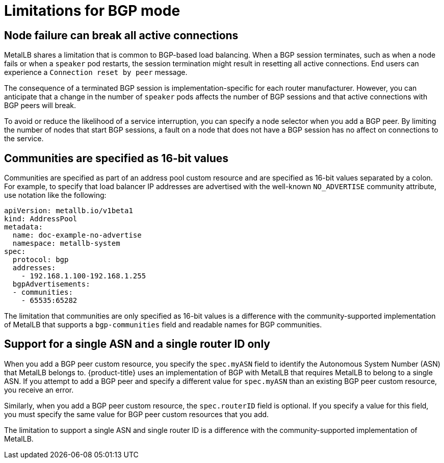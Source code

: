 // Module included in the following assemblies:
//
// * networking/metallb/about-metallb.adoc

[id="nw-metallb-bgp-limitations_{context}"]
= Limitations for BGP mode

[id="nw-metallb-bgp-limitations-break-connections_{context}"]
== Node failure can break all active connections

MetalLB shares a limitation that is common to BGP-based load balancing.
When a BGP session terminates, such as when a node fails or when a `speaker` pod restarts, the session termination might result in resetting all active connections.
End users can experience a `Connection reset by peer` message.

The consequence of a terminated BGP session is implementation-specific for each router manufacturer.
However, you can anticipate that a change in the number of `speaker` pods affects the number of BGP sessions and that active connections with BGP peers will break.

To avoid or reduce the likelihood of a service interruption, you can specify a node selector when you add a BGP peer.
By limiting the number of nodes that start BGP sessions, a fault on a node that does not have a BGP session has no affect on connections to the service.

[id="nw-metallb-bgp-limitations-communities-values_{context}"]
== Communities are specified as 16-bit values

Communities are specified as part of an address pool custom resource and are specified as 16-bit values separated by a colon.
For example, to specify that load balancer IP addresses are advertised with the well-known `NO_ADVERTISE` community attribute, use notation like the following:

[source,yaml]
----
apiVersion: metallb.io/v1beta1
kind: AddressPool
metadata:
  name: doc-example-no-advertise
  namespace: metallb-system
spec:
  protocol: bgp
  addresses:
    - 192.168.1.100-192.168.1.255
  bgpAdvertisements:
  - communities:
    - 65535:65282
----

The limitation that communities are only specified as 16-bit values is a difference with the community-supported implementation of MetalLB that supports a `bgp-communities` field and readable names for BGP communities.

[id="nw-metallb-bgp-limitations-single-asn_{context}"]
== Support for a single ASN and a single router ID only

When you add a BGP peer custom resource, you specify the `spec.myASN` field to identify the Autonomous System Number (ASN) that MetalLB belongs to.
{product-title} uses an implementation of BGP with MetalLB that requires MetalLB to belong to a single ASN.
If you attempt to add a BGP peer and specify a different value for `spec.myASN` than an existing BGP peer custom resource, you receive an error.

Similarly, when you add a BGP peer custom resource, the `spec.routerID` field is optional.
If you specify a value for this field, you must specify the same value for BGP peer custom resources that you add.

The limitation to support a single ASN and single router ID is a difference with the community-supported implementation of MetalLB.

